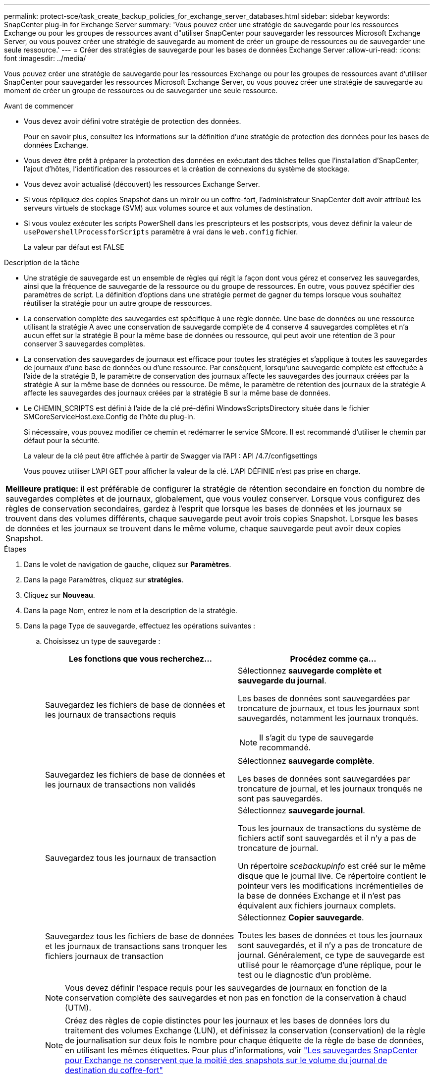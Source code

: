 ---
permalink: protect-sce/task_create_backup_policies_for_exchange_server_databases.html 
sidebar: sidebar 
keywords: SnapCenter plug-in for Exchange Server 
summary: 'Vous pouvez créer une stratégie de sauvegarde pour les ressources Exchange ou pour les groupes de ressources avant d"utiliser SnapCenter pour sauvegarder les ressources Microsoft Exchange Server, ou vous pouvez créer une stratégie de sauvegarde au moment de créer un groupe de ressources ou de sauvegarder une seule ressource.' 
---
= Créer des stratégies de sauvegarde pour les bases de données Exchange Server
:allow-uri-read: 
:icons: font
:imagesdir: ../media/


[role="lead"]
Vous pouvez créer une stratégie de sauvegarde pour les ressources Exchange ou pour les groupes de ressources avant d'utiliser SnapCenter pour sauvegarder les ressources Microsoft Exchange Server, ou vous pouvez créer une stratégie de sauvegarde au moment de créer un groupe de ressources ou de sauvegarder une seule ressource.

.Avant de commencer
* Vous devez avoir défini votre stratégie de protection des données.
+
Pour en savoir plus, consultez les informations sur la définition d'une stratégie de protection des données pour les bases de données Exchange.

* Vous devez être prêt à préparer la protection des données en exécutant des tâches telles que l'installation d'SnapCenter, l'ajout d'hôtes, l'identification des ressources et la création de connexions du système de stockage.
* Vous devez avoir actualisé (découvert) les ressources Exchange Server.
* Si vous répliquez des copies Snapshot dans un miroir ou un coffre-fort, l'administrateur SnapCenter doit avoir attribué les serveurs virtuels de stockage (SVM) aux volumes source et aux volumes de destination.
* Si vous voulez exécuter les scripts PowerShell dans les prescripteurs et les postscripts, vous devez définir la valeur de `usePowershellProcessforScripts` paramètre à vrai dans le `web.config` fichier.
+
La valeur par défaut est FALSE



.Description de la tâche
* Une stratégie de sauvegarde est un ensemble de règles qui régit la façon dont vous gérez et conservez les sauvegardes, ainsi que la fréquence de sauvegarde de la ressource ou du groupe de ressources. En outre, vous pouvez spécifier des paramètres de script. La définition d'options dans une stratégie permet de gagner du temps lorsque vous souhaitez réutiliser la stratégie pour un autre groupe de ressources.
* La conservation complète des sauvegardes est spécifique à une règle donnée. Une base de données ou une ressource utilisant la stratégie A avec une conservation de sauvegarde complète de 4 conserve 4 sauvegardes complètes et n'a aucun effet sur la stratégie B pour la même base de données ou ressource, qui peut avoir une rétention de 3 pour conserver 3 sauvegardes complètes.
* La conservation des sauvegardes de journaux est efficace pour toutes les stratégies et s'applique à toutes les sauvegardes de journaux d'une base de données ou d'une ressource. Par conséquent, lorsqu'une sauvegarde complète est effectuée à l'aide de la stratégie B, le paramètre de conservation des journaux affecte les sauvegardes des journaux créées par la stratégie A sur la même base de données ou ressource. De même, le paramètre de rétention des journaux de la stratégie A affecte les sauvegardes des journaux créées par la stratégie B sur la même base de données.
* Le CHEMIN_SCRIPTS est défini à l'aide de la clé pré-défini WindowsScriptsDirectory située dans le fichier SMCoreServiceHost.exe.Config de l'hôte du plug-in.
+
Si nécessaire, vous pouvez modifier ce chemin et redémarrer le service SMcore. Il est recommandé d'utiliser le chemin par défaut pour la sécurité.

+
La valeur de la clé peut être affichée à partir de Swagger via l'API : API /4.7/configsettings

+
Vous pouvez utiliser L'API GET pour afficher la valeur de la clé. L'API DÉFINIE n'est pas prise en charge.



|===


| *Meilleure pratique:* il est préférable de configurer la stratégie de rétention secondaire en fonction du nombre de sauvegardes complètes et de journaux, globalement, que vous voulez conserver. Lorsque vous configurez des règles de conservation secondaires, gardez à l'esprit que lorsque les bases de données et les journaux se trouvent dans des volumes différents, chaque sauvegarde peut avoir trois copies Snapshot. Lorsque les bases de données et les journaux se trouvent dans le même volume, chaque sauvegarde peut avoir deux copies Snapshot. 
|===
.Étapes
. Dans le volet de navigation de gauche, cliquez sur *Paramètres*.
. Dans la page Paramètres, cliquez sur *stratégies*.
. Cliquez sur *Nouveau*.
. Dans la page Nom, entrez le nom et la description de la stratégie.
. Dans la page Type de sauvegarde, effectuez les opérations suivantes :
+
.. Choisissez un type de sauvegarde :
+
|===
| Les fonctions que vous recherchez... | Procédez comme ça... 


 a| 
Sauvegardez les fichiers de base de données et les journaux de transactions requis
 a| 
Sélectionnez *sauvegarde complète et sauvegarde du journal*.

Les bases de données sont sauvegardées par troncature de journaux, et tous les journaux sont sauvegardés, notamment les journaux tronqués.


NOTE: Il s'agit du type de sauvegarde recommandé.



 a| 
Sauvegardez les fichiers de base de données et les journaux de transactions non validés
 a| 
Sélectionnez *sauvegarde complète*.

Les bases de données sont sauvegardées par troncature de journal, et les journaux tronqués ne sont pas sauvegardés.



 a| 
Sauvegardez tous les journaux de transaction
 a| 
Sélectionnez *sauvegarde journal*.

Tous les journaux de transactions du système de fichiers actif sont sauvegardés et il n'y a pas de troncature de journal.

Un répertoire _scebackupinfo_ est créé sur le même disque que le journal live. Ce répertoire contient le pointeur vers les modifications incrémentielles de la base de données Exchange et il n'est pas équivalent aux fichiers journaux complets.



 a| 
Sauvegardez tous les fichiers de base de données et les journaux de transactions sans tronquer les fichiers journaux de transaction
 a| 
Sélectionnez *Copier sauvegarde*.

Toutes les bases de données et tous les journaux sont sauvegardés, et il n'y a pas de troncature de journal. Généralement, ce type de sauvegarde est utilisé pour le réamorçage d'une réplique, pour le test ou le diagnostic d'un problème.

|===
+

NOTE: Vous devez définir l'espace requis pour les sauvegardes de journaux en fonction de la conservation complète des sauvegardes et non pas en fonction de la conservation à chaud (UTM).

+

NOTE: Créez des règles de copie distinctes pour les journaux et les bases de données lors du traitement des volumes Exchange (LUN), et définissez la conservation (conservation) de la règle de journalisation sur deux fois le nombre pour chaque étiquette de la règle de base de données, en utilisant les mêmes étiquettes. Pour plus d'informations, voir https://kb.netapp.com/Advice_and_Troubleshooting/Data_Protection_and_Security/SnapCenter/SnapCenter_for_Exchange_Backups_only_keep_half_the_Snapshots_on_the_Vault_destination_log_volume["Les sauvegardes SnapCenter pour Exchange ne conservent que la moitié des snapshots sur le volume du journal de destination du coffre-fort"^]

.. Dans la section Database Availability Group Settings, sélectionnez une action :
+
|===
| Pour ce champ... | Procédez comme ça... 


 a| 
Sauvegarde des copies actives
 a| 
Sélectionnez cette option pour sauvegarder uniquement les copies actives de la base de données sélectionnée.

Pour les groupes de disponibilité de base de données (DAG), cette option sauvegarde uniquement les copies actives de toutes les bases de données du DAG.

Les copies passives ne sont pas sauvegardées.



 a| 
Sauvegarder les copies sur les serveurs à sélectionner au moment de la création des tâches de sauvegarde
 a| 
Sélectionnez cette option pour sauvegarder toutes les copies des bases de données sur les serveurs sélectionnés, actifs et passifs.

Pour les fichiers DAG, cette option sauvegarde les copies actives et passives de toutes les bases de données des serveurs sélectionnés.

|===
+

NOTE: Dans les configurations en cluster, les sauvegardes sont conservées sur chaque nœud du cluster en fonction des paramètres de conservation définis dans la règle. Si le nœud propriétaire du cluster change, les sauvegardes du nœud propriétaire précédent seront conservées. La conservation s'applique uniquement au niveau des nœuds.

.. Dans la section fréquence d'horaires, sélectionnez un ou plusieurs types de fréquence : *sur demande*, *horaire*, *quotidien*, *hebdomadaire* et *mensuel*.
+

NOTE: Vous pouvez spécifier le planning (date de début, date de fin) des opérations de sauvegarde lors de la création d'un groupe de ressources. Cela vous permet de créer des groupes de ressources partageant la même stratégie et la même fréquence de sauvegarde, mais vous permet d'affecter des programmes de sauvegarde différents à chaque stratégie.

+

NOTE: Si vous avez prévu 2 h 00, l'horaire ne sera pas déclenché pendant l'heure d'été (DST).



. Dans la page Retention, configurez les paramètres de rétention.
+
Les options affichées dépendent du type de sauvegarde et du type de fréquence que vous avez précédemment sélectionnés.

+

NOTE: La valeur maximale de rétention est de 1018 pour les ressources sur ONTAP 9.4 ou version ultérieure et de 254 pour les ressources sur ONTAP 9.3 ou version antérieure. Les sauvegardes échouent si la conservation est définie sur une valeur supérieure à celle prise en charge par la version ONTAP sous-jacente.

+

IMPORTANT: Si vous prévoyez d'activer la réplication SnapVault, vous devez définir le nombre de rétention sur 2 ou plus. Si vous définissez le nombre de rétention sur 1, l'opération de conservation peut échouer, car la première copie Snapshot est la copie de référence pour la relation SnapVault jusqu'à ce qu'une nouvelle copie Snapshot soit répliquée vers la cible.

+
.. Dans la section Paramètres de conservation des sauvegardes de journaux, sélectionnez l'une des options suivantes :
+
|===
| Les fonctions que vous recherchez... | Procédez comme ça... 


 a| 
Conservation d'un nombre spécifique de sauvegardes de journaux
 a| 
Sélectionnez *nombre de sauvegardes complètes pour lesquelles les journaux sont conservés* et spécifiez le nombre de sauvegardes complètes pour lesquelles vous souhaitez pouvoir être restaurées à la minute.

La conservation des données en moins d'une minute s'applique à la sauvegarde des journaux créée via une sauvegarde complète ou une sauvegarde des journaux. Par exemple, si les paramètres de conservation UTM sont configurés pour conserver les sauvegardes des journaux des 5 dernières sauvegardes complètes, les sauvegardes des journaux des 5 dernières sauvegardes complètes sont conservées.

Les dossiers de journaux créés dans le cadre de sauvegardes complètes et de journaux sont automatiquement supprimés dans le cadre d'UTM. Vous ne pouvez pas supprimer les dossiers de journal manuellement. Par exemple, si le paramètre de conservation de sauvegarde complète ou complète et de sauvegarde des journaux est défini sur 1 mois et que la rétention UTM est définie sur 10 jours, le dossier de journaux créé dans le cadre de ces sauvegardes sera supprimé conformément à UTM. Par conséquent, seuls les dossiers journaux de 10 jours seront présents et toutes les autres sauvegardes sont marquées pour la restauration à un point dans le temps.

Vous pouvez définir la valeur de rétention UTM sur 0, si vous ne souhaitez pas effectuer une restauration en moins d'une minute. Cela active l'opération de restauration instantanée.

*Meilleure pratique :* il est préférable que le paramètre soit égal au paramètre pour les copies Snapshot totales (sauvegardes complètes) dans la section Paramètres de conservation de la sauvegarde complète. Cela permet de s'assurer que les fichiers journaux sont conservés pour chaque sauvegarde complète.



 a| 
Conservation des copies de sauvegarde pendant un nombre spécifique de jours
 a| 
Sélectionnez l'option *conserver les sauvegardes du journal pour le dernier* et indiquez le nombre de jours pour conserver les copies de sauvegarde du journal.

Les sauvegardes de journaux ne prennent pas plus de jours, mais sont conservées.

|===
+
Si vous avez sélectionné *Log backup* comme type de sauvegarde, les sauvegardes de journaux sont conservées dans le cadre des paramètres de conservation à la minute pour les sauvegardes complètes.

.. Dans la section Paramètres de conservation des sauvegardes complètes, sélectionnez l'une des options suivantes pour les sauvegardes à la demande, puis sélectionnez-en une pour les sauvegardes complètes :
+
|===
| Pour ce champ... | Procédez comme ça... 


 a| 
Conservation d'un nombre spécifique de copies Snapshot
 a| 
Si vous souhaitez spécifier le nombre de sauvegardes complètes à conserver, sélectionnez l'option *Total des copies Snapshot à conserver* et spécifiez le nombre de copies Snapshot (sauvegardes complètes) à conserver.

Si le nombre de sauvegardes complètes dépasse le nombre spécifié, les sauvegardes complètes dépassant le nombre spécifié sont supprimées, les copies les plus anciennes étant supprimées en premier.



 a| 
Conservation des sauvegardes complètes pendant un nombre spécifique de jours
 a| 
Sélectionnez l'option *conserver les copies Snapshot pour* et spécifiez le nombre de jours pour conserver les copies Snapshot (sauvegardes complètes).

|===
+

NOTE: Si vous disposez d'une base de données avec uniquement des sauvegardes de journaux et qu'aucune sauvegarde complète sur un hôte dans une configuration DAG, les sauvegardes de journaux sont conservées de la manière suivante :

+
*** Par défaut, SnapCenter trouve la sauvegarde complète la plus ancienne pour cette base de données dans tous les autres hôtes du DAG, et supprime toutes les sauvegardes des journaux de cet hôte qui ont été effectuées avant la sauvegarde complète.
*** Vous pouvez ignorer le comportement de conservation par défaut ci-dessus pour une base de données sur un hôte d'un DAG avec uniquement des sauvegardes de journaux en ajoutant la clé *MaxBackupLogOnlyCountWithoutFullBackup* dans le fichier _C:\Program Files\NetApp\SnapCenter WebApp\web.config_.
+
 <add key="MaxLogBackupOnlyCountWithoutFullBackup" value="10">
+
Dans l'exemple, la valeur 10 signifie que vous conservez jusqu'à 10 sauvegardes de journaux sur l'hôte.





. Dans la page réplication, sélectionnez une ou les deux options de réplication secondaire suivantes :
+
|===
| Pour ce champ... | Procédez comme ça... 


 a| 
Mettez à jour SnapMirror après avoir créé une copie Snapshot locale
 a| 
Sélectionnez cette option pour conserver des copies en miroir des jeux de sauvegarde sur un autre volume (SnapMirror).



 a| 
Mettez à jour SnapVault après avoir créé une copie Snapshot locale
 a| 
Sélectionnez cette option pour effectuer la réplication de sauvegarde disque à disque.



 a| 
Deuxième étiquette de police
 a| 
Sélectionnez une étiquette Snapshot.

En fonction de l'étiquette de copie Snapshot que vous sélectionnez, ONTAP applique la règle de conservation des copies Snapshot secondaires correspondant à l'étiquette.


NOTE: Si vous avez sélectionné *mettre à jour SnapMirror après la création d'une copie Snapshot locale*, vous pouvez éventuellement spécifier l'étiquette de règle secondaire. Toutefois, si vous avez sélectionné *mettre à jour SnapVault après la création d'une copie Snapshot locale*, vous devez spécifier l'étiquette de la stratégie secondaire.



 a| 
Nombre de tentatives d'erreur
 a| 
Saisissez le nombre de tentatives de réplication qui doivent se produire avant l'interruption du processus.

|===
+

NOTE: Il est recommandé de configurer la règle de conservation SnapMirror dans ONTAP pour le stockage secondaire afin d'éviter la limite maximale des copies Snapshot sur le stockage secondaire.

. Dans la page script, entrez le chemin d'accès et les arguments du prescripteur ou du PostScript qui doivent être exécutés avant ou après l'opération de sauvegarde, respectivement.
+
** Les arguments de sauvegarde du prescripteur incluent « »$Database' et «»$ServerInstance' ».
** Les arguments de sauvegarde PostScript incluent ""$Database""", ""$Serverinstance""", ""$BackupName""", ""$logDirectory""" et ""$Logsnapshot""".
+
Vous pouvez exécuter un script pour mettre à jour les interruptions SNMP, automatiser les alertes, envoyer des journaux, etc.

+

NOTE: Le chemin prescripteurs ou postscripts ne doit pas inclure de disques ou de partages. Le chemin doit être relatif au CHEMIN_SCRIPTS.



. Vérifiez le résumé, puis cliquez sur *Terminer*.


